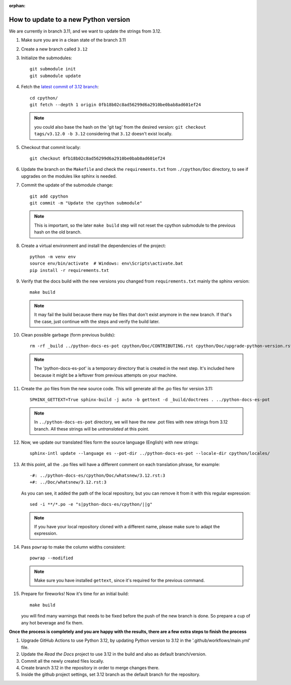 :orphan:

How to update to a new Python version
=====================================

We are currently in branch 3.11, and we want to update the strings from 3.12.

#. Make sure you are in a clean state of the branch 3.11

#. Create a new branch called ``3.12``

#. Initialize the submodules::

     git submodule init
     git submodule update

#. Fetch the `latest commit of 3.12 branch <https://github.com/python/cpython/commit/0fb18b02c8ad56299d6a2910be0bab8ad601ef24>`_::

     cd cpython/
     git fetch --depth 1 origin 0fb18b02c8ad56299d6a2910be0bab8ad601ef24

   .. note:: you could also base the hash on the 'git tag' from the desired
             version: ``git checkout tags/v3.12.0 -b 3.12`` considering that
             ``3.12`` doesn't exist locally.

#. Checkout that commit locally::

     git checkout 0fb18b02c8ad56299d6a2910be0bab8ad601ef24

#. Update the branch on the ``Makefile`` and check the ``requirements.txt`` from
   ``./cpython/Doc`` directory, to see if upgrades on the modules like sphinx is
   needed.

#. Commit the update of the submodule change::

     git add cpython
     git commit -m "Update the cpython submodule"

   .. note:: This is important, so the later ``make build`` step will not reset
             the cpython submodule to the previous hash on the old branch.

#. Create a virtual environment and install the dependencies of the project::

     python -m venv env
     source env/bin/activate  # Windows: env\Scripts\activate.bat
     pip install -r requirements.txt
     
#. Verify that the docs build with the new versions you changed from
   ``requirements.txt`` mainly the sphinx version::

     make build

   .. note::

      It may fail the build because there may be files
      that don't exist anymore in the new branch.
      If that's the case, just continue with the steps
      and verify the build later.

#. Clean possible garbage (form previous builds)::

     rm -rf _build ../python-docs-es-pot cpython/Doc/CONTRIBUTING.rst cpython/Doc/upgrade-python-version.rst reviewers-guide.rst

   .. note::

      The 'python-docs-es-pot' is a temporary directory that is created
      in the next step. It's included here because it might be a leftover
      from previous attempts on your machine.

#. Create the .po files from the new source code. This will generate all the .po files for version 3.11::

     SPHINX_GETTEXT=True sphinx-build -j auto -b gettext -d _build/doctrees . ../python-docs-es-pot

   .. note::

      In ``../python-docs-es-pot`` directory, we will have the new .pot files with new strings from 3.12 branch.
      All these strings will be *untranslated* at this point.

#. Now, we update our translated files form the source language (English) with new strings::

     sphinx-intl update --language es --pot-dir ../python-docs-es-pot --locale-dir cpython/locales/

#. At this point, all the ``.po`` files will have a different comment on each translation phrase,
   for example::

     -#: ../python-docs-es/cpython/Doc/whatsnew/3.12.rst:3
     +#: ../Doc/whatsnew/3.12.rst:3

   As you can see, it added the path of the local repository, but you can
   remove it from it with this regular expression::

     sed -i **/*.po -e "s|python-docs-es/cpython/||g"

   .. note::

      If you have your local repository cloned with a different name,
      please make sure to adapt the expression.

#. Pass ``powrap`` to make the column widths consistent::

     powrap --modified

   .. note::

      Make sure you have installed ``gettext``,
      since it's required for the previous command.

#. Prepare for fireworks! Now it's time for an initial build::

     make build

   you will find many warnings that needs to be fixed before the push
   of the new branch is done. So prepare a cup of any hot beverage
   and fix them.

**Once the process is completely and you are happy with the results,
there are a few extra steps to finish the process**

#. Upgrade GitHub Actions to use Python 3.12, by updating Python version to 3.12 in the '.github/workflows/main.yml' file.

#. Update the *Read the Docs* project to use 3.12 in the build and also as default branch/version.
	
#. Commit all the newly created files locally.
	
#. Create branch 3.12 in the repository in order to merge changes there.
	
#. Inside the github project settings, set 3.12 branch as the default branch for the repository.

